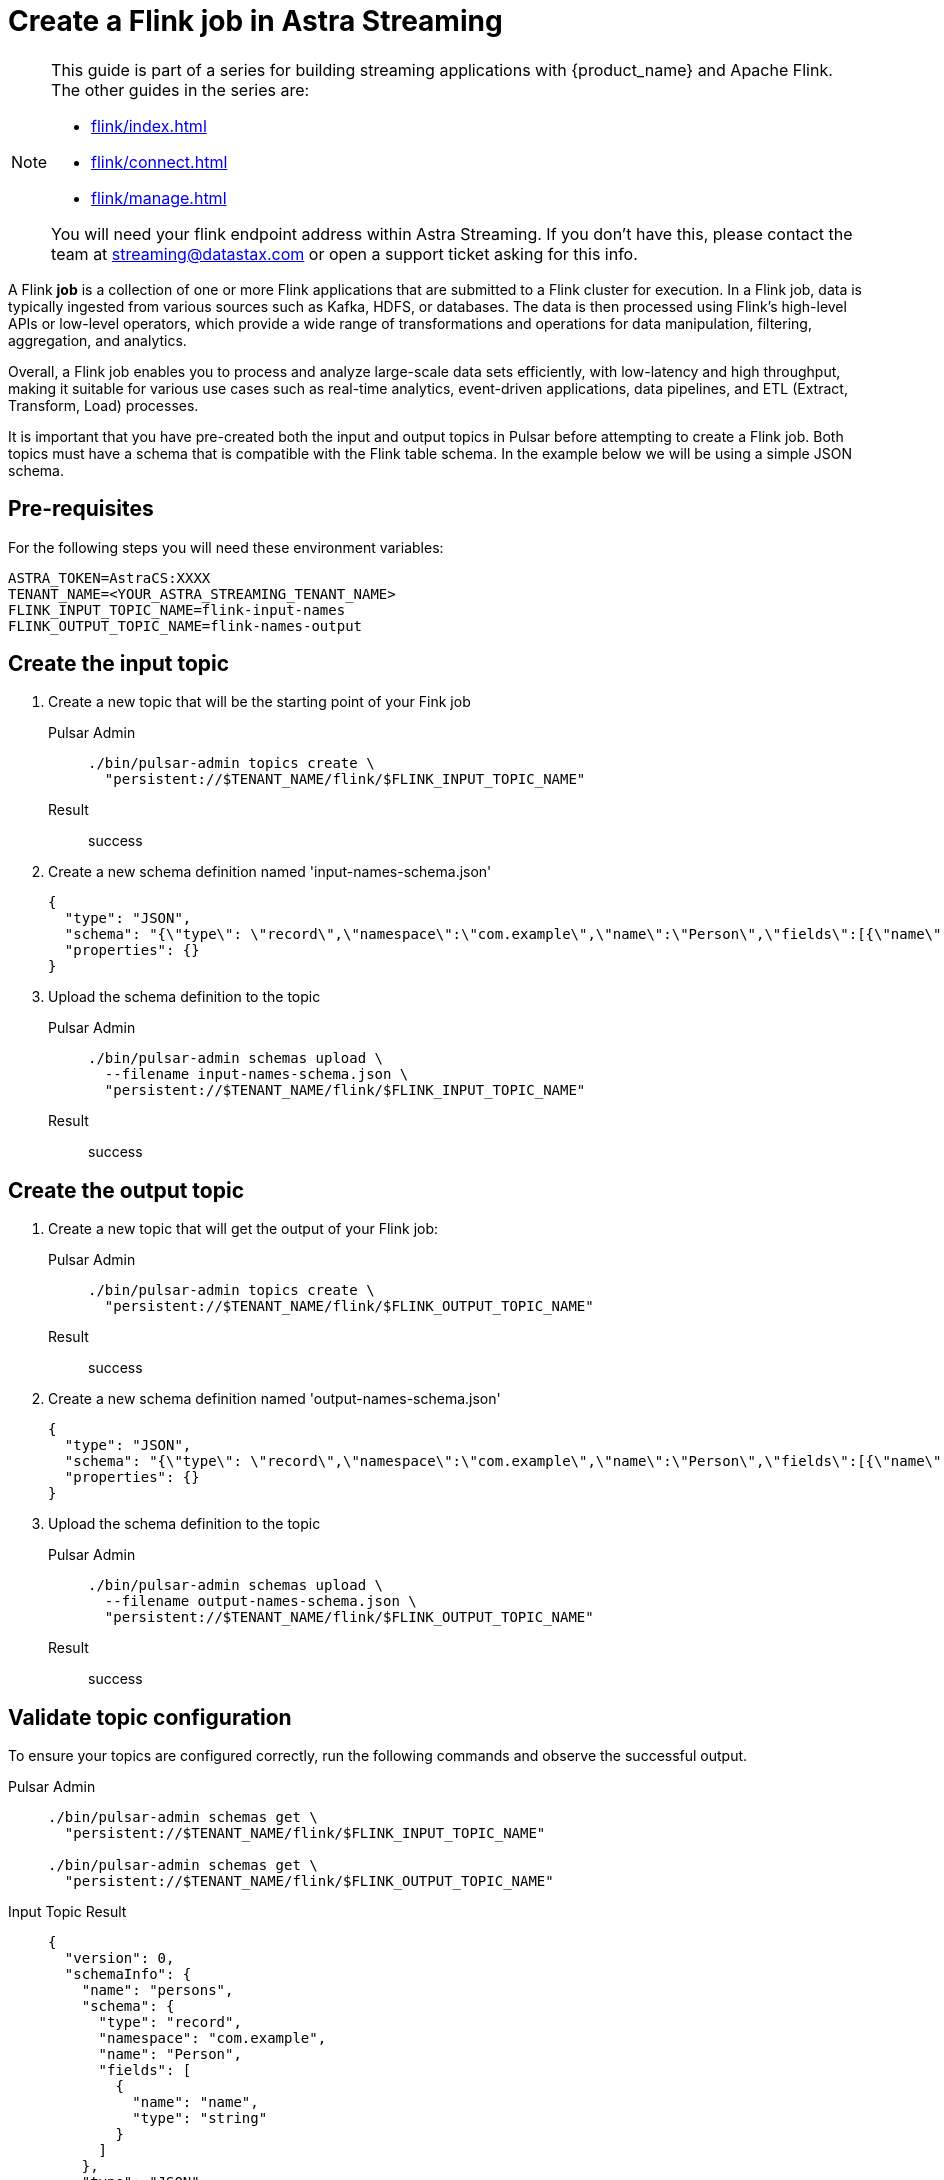 = Create a Flink job in Astra Streaming

[NOTE]
====
This guide is part of a series for building streaming applications with {product_name} and Apache Flink. The other guides in the series are:

* xref:flink/index.adoc[]
* xref:flink/connect.adoc[]
* xref:flink/manage.adoc[]

You will need your flink endpoint address within Astra Streaming. If you don't have this, please contact the team at streaming@datastax.com or open a support ticket asking for this info.
====

A Flink *job* is a collection of one or more Flink applications that are submitted to a Flink cluster for execution. In a Flink job, data is typically ingested from various sources such as Kafka, HDFS, or databases. The data is then processed using Flink's high-level APIs or low-level operators, which provide a wide range of transformations and operations for data manipulation, filtering, aggregation, and analytics.

Overall, a Flink job enables you to process and analyze large-scale data sets efficiently, with low-latency and high throughput, making it suitable for various use cases such as real-time analytics, event-driven applications, data pipelines, and ETL (Extract, Transform, Load) processes.

It is important that you have pre-created both the input and output topics in Pulsar before attempting to create a Flink job. Both topics must have a schema that is compatible with the Flink table schema. In the example below we will be using a simple JSON schema.

== Pre-requisites
For the following steps you will need these environment variables:

[source,bash]
----
ASTRA_TOKEN=AstraCS:XXXX
TENANT_NAME=<YOUR_ASTRA_STREAMING_TENANT_NAME>
FLINK_INPUT_TOPIC_NAME=flink-input-names
FLINK_OUTPUT_TOPIC_NAME=flink-names-output
----

== Create the input topic

. Create a new topic that will be the starting point of your Fink job
+
[tabs]
====
Pulsar Admin::
+
--
[source, bash]
----
./bin/pulsar-admin topics create \
  "persistent://$TENANT_NAME/flink/$FLINK_INPUT_TOPIC_NAME"
----
--

Result::
+
--
success
--
====

. Create a new schema definition named 'input-names-schema.json'
+
[source, json]
----
{
  "type": "JSON",
  "schema": "{\"type\": \"record\",\"namespace\":\"com.example\",\"name\":\"Person\",\"fields\":[{\"name\":\"personName\",\"type\":\"string\"}]}",
  "properties": {}
}
----

. Upload the schema definition to the topic
+
[tabs]
====
Pulsar Admin::
+
--
[source, bash]
----
./bin/pulsar-admin schemas upload \
  --filename input-names-schema.json \
  "persistent://$TENANT_NAME/flink/$FLINK_INPUT_TOPIC_NAME"
----
--

Result::
+
--
success
--
====

== Create the output topic

. Create a new topic that will get the output of your Flink job:
+
[tabs]
====
Pulsar Admin::
+
--
[source, bash]
----
./bin/pulsar-admin topics create \
  "persistent://$TENANT_NAME/flink/$FLINK_OUTPUT_TOPIC_NAME"
----
--

Result::
+
--
success
--
====

. Create a new schema definition named 'output-names-schema.json'
+
[source, json]
----
{
  "type": "JSON",
  "schema": "{\"type\": \"record\",\"namespace\":\"com.example\",\"name\":\"Person\",\"fields\":[{\"name\":\"personName\",\"type\":\"string\"}]}",
  "properties": {}
}
----

. Upload the schema definition to the topic
+
[tabs]
====
Pulsar Admin::
+
--
[source, bash]
----
./bin/pulsar-admin schemas upload \
  --filename output-names-schema.json \
  "persistent://$TENANT_NAME/flink/$FLINK_OUTPUT_TOPIC_NAME"
----
--

Result::
+
--
success
--
====

== Validate topic configuration

To ensure your topics are configured correctly, run the following commands and observe the successful output.

[tabs]
====
Pulsar Admin::
+
--
[source, bash]
----
./bin/pulsar-admin schemas get \
  "persistent://$TENANT_NAME/flink/$FLINK_INPUT_TOPIC_NAME"

./bin/pulsar-admin schemas get \
  "persistent://$TENANT_NAME/flink/$FLINK_OUTPUT_TOPIC_NAME"
----
--

Input Topic Result::
+
--
[source,json]
----
{
  "version": 0,
  "schemaInfo": {
    "name": "persons",
    "schema": {
      "type": "record",
      "namespace": "com.example",
      "name": "Person",
      "fields": [
        {
          "name": "name",
          "type": "string"
        }
      ]
    },
    "type": "JSON",
    "timestamp": 1684964118894,
    "properties": {}
  }
}
----
--

Output Topic Result::
+
--
[source,json]
----
{
  "version": 0,
  "schemaInfo": {
    "name": "persons-output",
    "schema": {
      "type": "record",
      "namespace": "com.example",
      "name": "Person",
      "fields": [
        {
          "name": "personName",
          "type": "string"
        }
      ]
    },
    "type": "JSON",
    "timestamp": 1685120472299,
    "properties": {}
  }
}
----
--

====

You should get a JSON output of the schema definition just created. This confirms the topics are ready to be a part of your flink job.

== Create the Flink job

. Create the job definition file and name it 'persons-flink-job.json'. Don't forget to replace the tenant name with your tenant name and the input topic name with the topic name set in the environment variables.
+
[source, json]
----
{
  "parallelism": 1,
  "outputTable": "person-names-output",
  "createTableSpecs": [
    {
     "tableName": "namesInput",
     "format": "json",
     "topic": "<YOUR_ASTRA_STREAMING_TENANT_NAME>/flink/<FLINK_INPUT_TOPIC_NAME>",
     "columns": ["personName string"]
    }
  ],
  "selectQuery": "select input.personName from flink.namesInput as input"
}
----

. Upload the definition and activate the job. Don't forget to replace the flink endpoint address with your assigned value and the tenant name with your tenant name.
+
[tabs]
====
Curl::
+
--
[source, bash]
----
curl -H "Content-Type: application/json" \
  -H "Authorization: Bearer $ASTRA_TOKEN" \
  -X POST \
  -d @persons-flink-job.json \
  https://<FLINK_ENDPOINT_ADDRESS>/flink/api/jobs/$TENANT_NAME
----
--

Result::
+
--
[source, json]
----
{
  "specs": {
    "name": "j-flink-tenant-vwnrwv",
    "outputTable": "person-names-output",
    "selectQuery": "select input.personName from flink.namesInput as input",
    "createTableSpecs": [
      {
        "tableName": "namesInput",
        "columns": ["personName string"],
        "topic": ".../flink/$FLINK_INPUT_TOPIC_NAME",
        "format": "json"
      }
    ],
    "parallelism": 1
  },
  "status": {
    "lifecycleState": "CREATED"
  }
}
----
--
====

Nice! You've created a Flink job! Next we'll check its status, view its logs, and manage it in xref:flink/manage.adoc[].
